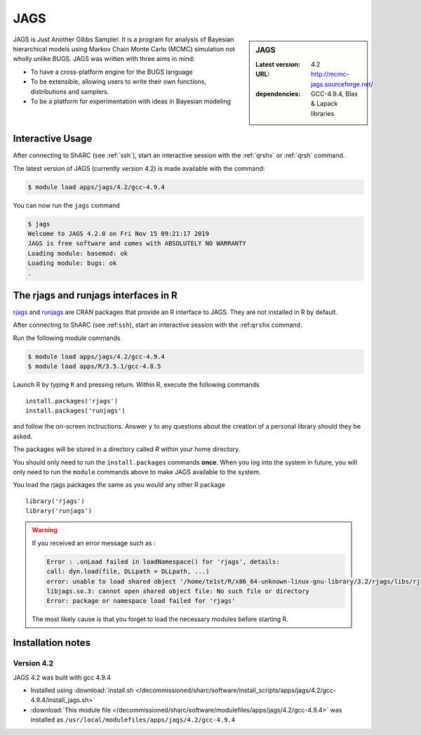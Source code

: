 .. _jags_sharc:

JAGS
====

.. sidebar:: JAGS

   :Latest version: 4.2
   :URL: http://mcmc-jags.sourceforge.net/
   :dependencies: GCC-4.9.4, Blas & Lapack libraries

JAGS is Just Another Gibbs Sampler.  It is a program for analysis of Bayesian hierarchical 
models using Markov Chain Monte Carlo (MCMC) simulation not wholly unlike BUGS.  JAGS 
was written with three aims in mind:

* To have a cross-platform engine for the BUGS language
* To be extensible, allowing users to write their own functions, distributions and samplers.
* To be a platform for experimentation with ideas in Bayesian modeling

Interactive Usage
-----------------
After connecting to ShARC (see :ref:`ssh`),  start an interactive session with the 
:ref:`qrshx` or :ref:`qrsh` command. 

The latest version of JAGS (currently version 4.2) is made available with the command:

.. code-block:: console

    $ module load apps/jags/4.2/gcc-4.9.4

You can now run the ``jags`` command 

.. code-block:: console

    $ jags
    Welcome to JAGS 4.2.0 on Fri Nov 15 09:21:17 2019
    JAGS is free software and comes with ABSOLUTELY NO WARRANTY
    Loading module: basemod: ok
    Loading module: bugs: ok
    .

The rjags and runjags interfaces in R
-------------------------------------
`rjags <https://cran.r-project.org/web/packages/rjags/index.html>`_ and 
`runjags <https://cran.r-project.org/web/packages/runjags/index.html>`_ 
are CRAN packages that provide an R interface to JAGS. They are not 
installed in R by default.

After connecting to ShARC (see :ref:``ssh``), start an interactive 
session with the :ref:``qrshx`` command. 

Run the following module commands 

.. code-block:: console

    $ module load apps/jags/4.2/gcc-4.9.4
    $ module load apps/R/3.5.1/gcc-4.8.5

Launch R by typing ``R`` and pressing return. Within R, execute the following commands ::

    install.packages('rjags')
    install.packages('runjags')

and follow the on-screen inctructions. Answer ``y`` to any questions about the creation 
of a personal library should they be asked.

The packages will be stored in a directory called `R` within your home directory.

You should only need to run the ``install.packages`` commands **once**. When you log into 
the system in future, you will only need to run the ``module`` commands above to make JAGS available to the system.

You load the rjags packages the same as you would any other R package ::

    library('rjags')
    library('runjags')

.. warning::

    If you received an error message such as :

    .. code-block:: console

        Error : .onLoad failed in loadNamespace() for 'rjags', details:
        call: dyn.load(file, DLLpath = DLLpath, ...)
        error: unable to load shared object '/home/te1st/R/x86_64-unknown-linux-gnu-library/3.2/rjags/libs/rjags.so':
        libjags.so.3: cannot open shared object file: No such file or directory
        Error: package or namespace load failed for 'rjags'

    The most likely cause is that you forget to load the necessary modules before starting R.


Installation notes
-------------------

Version 4.2
^^^^^^^^^^^

JAGS 4.2 was built with gcc 4.9.4

* Installed using :download:`install.sh </decommissioned/sharc/software/install_scripts/apps/jags/4.2/gcc-4.9.4/install_jags.sh>`
* :download:`This module file </decommissioned/sharc/software/modulefiles/apps/jags/4.2/gcc-4.9.4>` was installed as ``/usr/local/modulefiles/apps/jags/4.2/gcc-4.9.4``
